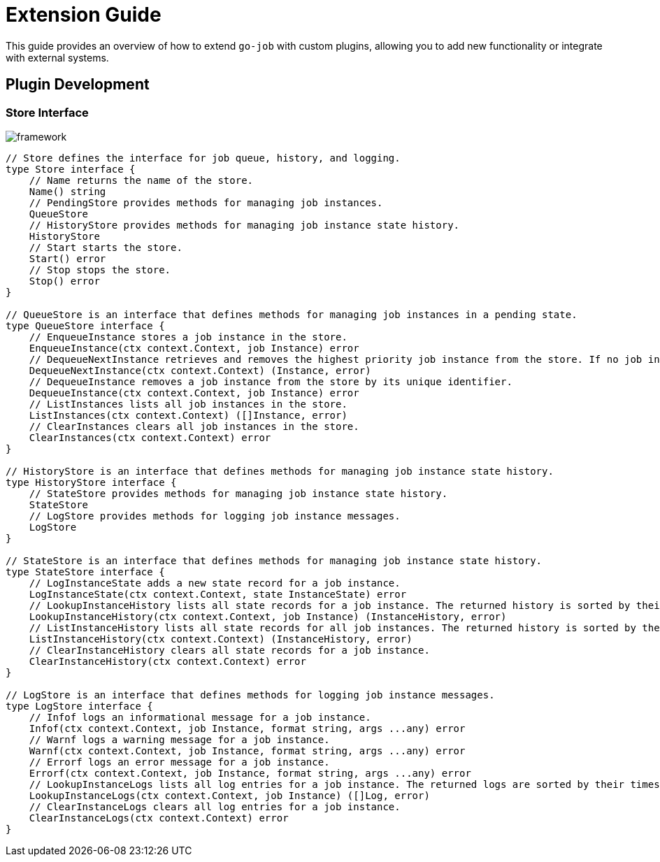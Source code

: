 = Extension Guide 

This guide provides an overview of how to extend `go-job` with custom plugins, allowing you to add new functionality or integrate with external systems.

== Plugin Development 

=== Store Interface

image::img/framework.png[]

[source,go]
----
// Store defines the interface for job queue, history, and logging.
type Store interface {
    // Name returns the name of the store.
    Name() string
    // PendingStore provides methods for managing job instances.
    QueueStore
    // HistoryStore provides methods for managing job instance state history.
    HistoryStore
    // Start starts the store.
    Start() error
    // Stop stops the store.
    Stop() error
}

// QueueStore is an interface that defines methods for managing job instances in a pending state.
type QueueStore interface {
    // EnqueueInstance stores a job instance in the store.
    EnqueueInstance(ctx context.Context, job Instance) error
    // DequeueNextInstance retrieves and removes the highest priority job instance from the store. If no job instance is available, it returns nil.
    DequeueNextInstance(ctx context.Context) (Instance, error)
    // DequeueInstance removes a job instance from the store by its unique identifier.
    DequeueInstance(ctx context.Context, job Instance) error
    // ListInstances lists all job instances in the store.
    ListInstances(ctx context.Context) ([]Instance, error)
    // ClearInstances clears all job instances in the store.
    ClearInstances(ctx context.Context) error
}

// HistoryStore is an interface that defines methods for managing job instance state history.
type HistoryStore interface {
    // StateStore provides methods for managing job instance state history.
    StateStore
    // LogStore provides methods for logging job instance messages.
    LogStore
}

// StateStore is an interface that defines methods for managing job instance state history.
type StateStore interface {
    // LogInstanceState adds a new state record for a job instance.
    LogInstanceState(ctx context.Context, state InstanceState) error
    // LookupInstanceHistory lists all state records for a job instance. The returned history is sorted by their timestamp.
    LookupInstanceHistory(ctx context.Context, job Instance) (InstanceHistory, error)
    // ListInstanceHistory lists all state records for all job instances. The returned history is sorted by their timestamp.
    ListInstanceHistory(ctx context.Context) (InstanceHistory, error)
    // ClearInstanceHistory clears all state records for a job instance.
    ClearInstanceHistory(ctx context.Context) error
}

// LogStore is an interface that defines methods for logging job instance messages.
type LogStore interface {
    // Infof logs an informational message for a job instance.
    Infof(ctx context.Context, job Instance, format string, args ...any) error
    // Warnf logs a warning message for a job instance.
    Warnf(ctx context.Context, job Instance, format string, args ...any) error
    // Errorf logs an error message for a job instance.
    Errorf(ctx context.Context, job Instance, format string, args ...any) error
    // LookupInstanceLogs lists all log entries for a job instance. The returned logs are sorted by their timestamp.
    LookupInstanceLogs(ctx context.Context, job Instance) ([]Log, error)
    // ClearInstanceLogs clears all log entries for a job instance.
    ClearInstanceLogs(ctx context.Context) error
}
----